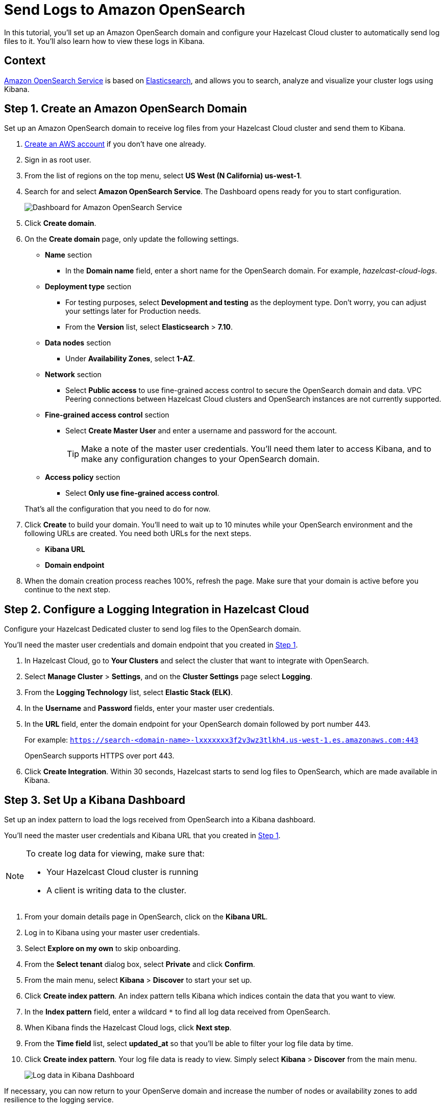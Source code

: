 = Send Logs to Amazon OpenSearch
:description: In this tutorial, you'll set up an Amazon OpenSearch domain and configure your Hazelcast Cloud cluster to automatically send log files to it. You'll also learn how to view these logs in Kibana.
:url-github-elasticsearch: https://github.com/elastic/elasticsearch
:url-amazon-opensearch: https://aws.amazon.com/opensearch-service
:url-aws-signup: https://portal.aws.amazon.com/billing/signup 
:url-aws-console: https://us-west-2.console.aws.amazon.com/es/home
:page-dedicated: true

{description}

== Context

link:{url-amazon-elasticsearch}[Amazon OpenSearch Service] is based on link:{url-github-elasticsearch}[Elasticsearch], and allows you to search, analyze and visualize your cluster logs using Kibana.

[[step-one]]
== Step 1. Create an Amazon OpenSearch Domain

Set up an Amazon OpenSearch domain to receive log files from your Hazelcast Cloud cluster and send them to Kibana.

. link:{url-aws-signup}[Create an AWS account] if you don't have one already.
. Sign in as root user.
. From the list of regions on the top menu, select *US West (N California) us-west-1*.
// Does the domain need to be in a specific region?
. Search for and select *Amazon OpenSearch Service*. The Dashboard opens ready for you to start configuration.
+
image:aws-openservice-dashboard.png[Dashboard for Amazon OpenSearch Service]
. Click *Create domain*.
. On the *Create domain* page, only update the following settings. 
* *Name* section
** In the *Domain name* field, enter a short name for the OpenSearch domain. For example, _hazelcast-cloud-logs_.

* *Deployment type* section
** For testing purposes, select *Development and testing* as the deployment type. Don't worry, you can adjust your settings later for Production needs.
** From the *Version* list, select *Elasticsearch* > *7.10*.
// Is this correct or should we use the latest OpenSearch version?

* *Data nodes* section
** Under *Availability Zones*, select *1-AZ*.

* *Network* section
** Select *Public access* to use fine-grained access control to secure the OpenSearch domain and data. VPC Peering connections between Hazelcast Cloud clusters and OpenSearch instances are not currently supported.
// Is this still true? 

* *Fine-grained access control* section
** Select *Create Master User* and enter a username and password for the account.

+
+
TIP: Make a note of the master user credentials. You'll need them later to access Kibana, and to make any configuration changes to your OpenSearch domain.
+

* *Access policy* section
** Select *Only use fine-grained access control*.

+
That's all the configuration that you need to do for now.

. Click *Create* to build your domain. You'll need to wait up to 10 minutes while your OpenSearch environment and the following URLs are created. You need both URLs for the next steps.

** *Kibana URL*
** *Domain endpoint*

. When the domain creation process reaches 100%, refresh the page. Make sure that your domain is active before you continue to the next step.


[[step-two]]
== Step 2. Configure a Logging Integration in Hazelcast Cloud

Configure your Hazelcast Dedicated cluster to send log files to the OpenSearch domain.

You'll need the master user credentials and domain endpoint that you created in xref:#step-one[Step 1].

. In Hazelcast Cloud, go to *Your Clusters* and select the cluster that want to integrate with OpenSearch.
. Select *Manage Cluster* > *Settings*, and on the *Cluster Settings* page select *Logging*.
. From the *Logging Technology* list, select *Elastic Stack (ELK)*.
. In the *Username* and *Password* fields, enter your master user credentials.
. In the *URL* field, enter the domain endpoint for your OpenSearch domain followed by port number 443. 
+ 
For example: `https://search-<domain-name>-lxxxxxxx3f2v3wz3tlkh4.us-west-1.es.amazonaws.com:443`
+
OpenSearch supports HTTPS over port 443.

. Click *Create Integration*. Within 30 seconds, Hazelcast starts to send log files to OpenSearch, which are made available in Kibana.

== Step 3. Set Up a Kibana Dashboard

Set up an index pattern to load the logs received from OpenSearch into a Kibana dashboard. 

You'll need the master user credentials and Kibana URL that you created in xref:#step-one[Step 1].

[NOTE]
====
To create log data for viewing, make sure that:

* Your Hazelcast Cloud cluster is running 
* A client is writing data to the cluster.
====

. From your domain details page in OpenSearch, click on the *Kibana URL*.
. Log in to Kibana using your master user credentials.
. Select *Explore on my own* to skip onboarding.
. From the *Select tenant* dialog box, select *Private* and click *Confirm*.
. From the main menu, select *Kibana* > *Discover* to start your set up.
. Click *Create index pattern*. An index pattern tells Kibana which indices contain the data that you want to view.
. In the *Index pattern* field, enter a wildcard `*` to find all log data received from OpenSearch. 
. When Kibana finds the Hazelcast Cloud logs, click *Next step*.
. From the *Time field* list, select *updated_at* so that you'll be able to filter your log file data by time.
. Click *Create index pattern*. Your log file data is ready to view. Simply select *Kibana* > *Discover* from the main menu.

+
image:kibana-dashboard.png[Log data in Kibana Dashboard]

If necessary, you can now return to your OpenServe domain and increase the number of nodes or availability zones to add resilience to the logging service.

== Summary

In this tutorial, you learned how to do the following:

* Create an Amazon OpenSearch domain to receive log files from your Hazelcast Cloud cluster.
* Configure your Hazelcast Dedicated cluster to automatically send log files to the OpenSearch domain.
* Load log files into a Kibana dashboard using an index pattern.